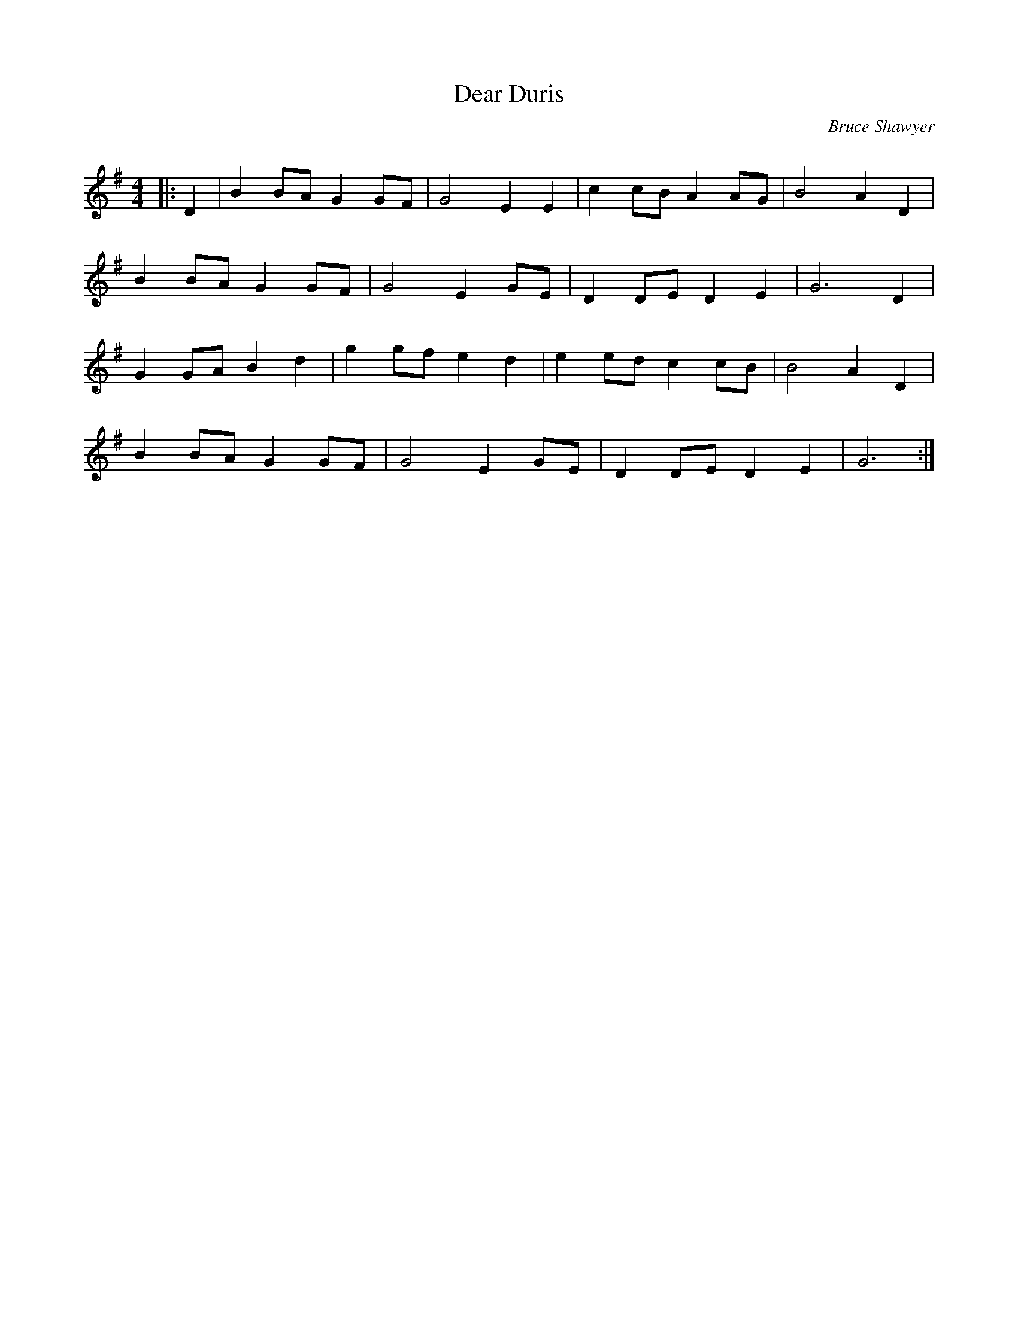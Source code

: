 X:1
T: Dear Duris
C:Bruce Shawyer
R:Strathspey
Q:128
K:G
M:4/4
L:1/16
|:D4|B4 B2A2 G4 G2F2|G8 E4 E4|c4 c2B2 A4 A2G2|B8 A4 D4|
B4 B2A2 G4 G2F2|G8 E4 G2E2|D4 D2E2 D4 E4|G12 D4|
G4 G2A2 B4 d4|g4 g2f2 e4 d4|e4 e2d2 c4 c2B2|B8 A4 D4|
B4 B2A2 G4 G2F2|G8 E4 G2E2|D4 D2E2 D4 E4|G12:|
